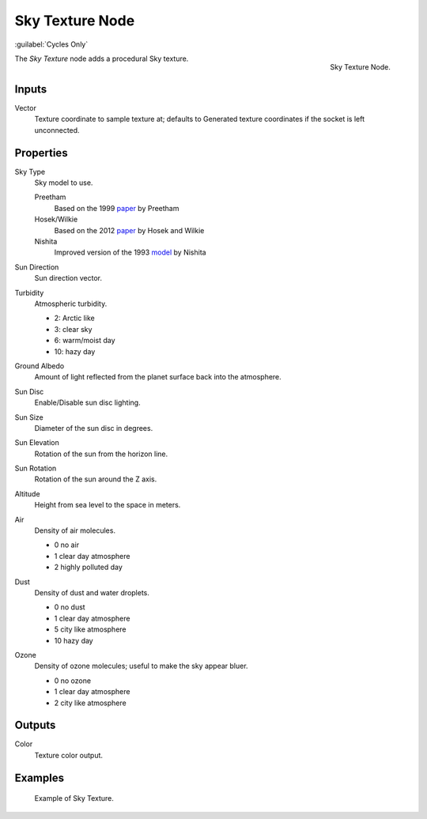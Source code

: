 .. _bpy.types.ShaderNodeTexSky:

****************
Sky Texture Node
****************

:guilabel:`Cycles Only`

.. figure:: /images/render_shader-nodes_textures_sky_node.png
   :align: right

   Sky Texture Node.

The *Sky Texture* node adds a procedural Sky texture.


Inputs
======

Vector
   Texture coordinate to sample texture at;
   defaults to Generated texture coordinates if the socket is left unconnected.


Properties
==========

Sky Type
   Sky model to use.

   Preetham
      Based on the 1999 `paper <https://www2.cs.duke.edu/courses/cps124/spring08/assign/07_papers/p91-preetham.pdf>`__ by Preetham
   Hosek/Wilkie
      Based on the 2012 `paper <https://cgg.mff.cuni.cz/projects/SkylightModelling/>`__ by Hosek and Wilkie
   Nishita
      Improved version of the 1993 `model <https://www.scratchapixel.com/lessons/procedural-generation-virtual-worlds/simulating-sky/simulating-colors-of-the-sky>`__ by Nishita

Sun Direction
   Sun direction vector.

Turbidity
   Atmospheric turbidity.

   - 2: Arctic like
   - 3: clear sky
   - 6: warm/moist day
   - 10: hazy day

Ground Albedo
   Amount of light reflected from the planet surface back into the atmosphere.

Sun Disc
   Enable/Disable sun disc lighting.

Sun Size
   Diameter of the sun disc in degrees.

Sun Elevation
   Rotation of the sun from the horizon line.

Sun Rotation
   Rotation of the sun around the Z axis.

Altitude
   Height from sea level to the space in meters.

Air
   Density of air molecules.

   - 0 no air
   - 1 clear day atmosphere
   - 2 highly polluted day

Dust
   Density of dust and water droplets.

   - 0 no dust
   - 1 clear day atmosphere
   - 5 city like atmosphere
   - 10 hazy day

Ozone
   Density of ozone molecules;
   useful to make the sky appear bluer.

   - 0 no ozone
   - 1 clear day atmosphere
   - 2 city like atmosphere


Outputs
=======

Color
   Texture color output.


Examples
========

.. figure:: /images/render_shader-nodes_textures_sky_example.jpg
   :width: 200px

   Example of Sky Texture.
